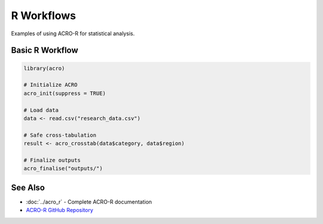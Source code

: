=============
R Workflows  
=============

Examples of using ACRO-R for statistical analysis.

Basic R Workflow
================

.. code-block:: r

   library(acro)
   
   # Initialize ACRO
   acro_init(suppress = TRUE)
   
   # Load data
   data <- read.csv("research_data.csv")
   
   # Safe cross-tabulation
   result <- acro_crosstab(data$category, data$region)
   
   # Finalize outputs
   acro_finalise("outputs/")

See Also
========

* :doc:`../acro_r` - Complete ACRO-R documentation
* `ACRO-R GitHub Repository <https://github.com/AI-SDC/ACRO-R>`_